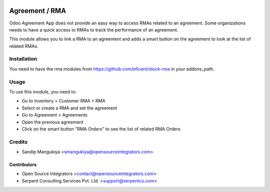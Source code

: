 .. image:: https://img.shields.io/badge/licence-AGPL--3-blue.svg
   :target: http://www.gnu.org/licenses/agpl-3.0-standalone.html
   :alt: License: AGPL-3

===============
Agreement / RMA
===============

Odoo Agreement App does not provide an easy way to access RMAs related to an agreement.
Some organizations needs to have a quick access to RMAs to track the performance of an agreement.

This module allows you to link a RMA to an agreement and adds a smart button
on the agreement to look at the list of related RMAs.

Installation
============

You need to have the rma modules from https://github.com/eficent/stock-rma in
your addons_path.

Usage
=====

To use this module, you need to:

* Go to Inventory > Customer RMA > RMA
* Select or create a RMA and set the agreement
* Go to Agreement > Agreements
* Open the previous agreement
* Click on the smart button "RMA Orders" to see the list of related RMA Orders

Credits
=======

* Sandip Mangukiya <smangukiya@opensourceintegrators.com>

Contributors
------------

* Open Source Integrators <contact@opensourceintegrators.com>
* Serpent Consulting Services Pvt. Ltd. <support@serpentcs.com>

